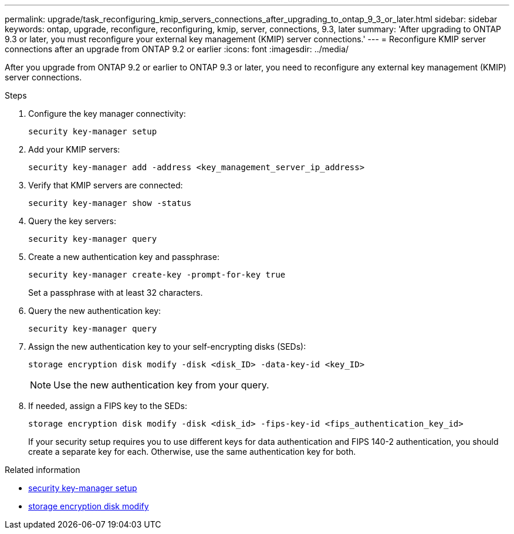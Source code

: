 ---
permalink: upgrade/task_reconfiguring_kmip_servers_connections_after_upgrading_to_ontap_9_3_or_later.html
sidebar: sidebar
keywords: ontap, upgrade, reconfigure, reconfiguring, kmip, server, connections, 9.3, later
summary: 'After upgrading to ONTAP 9.3 or later, you must reconfigure your external key management (KMIP) server connections.'
---
= Reconfigure KMIP server connections after an upgrade from ONTAP 9.2 or earlier
:icons: font
:imagesdir: ../media/

[.lead]
After you upgrade from ONTAP 9.2 or earlier to ONTAP 9.3 or later, you need to reconfigure any external key management (KMIP) server connections.

.Steps

. Configure the key manager connectivity:
+
[source,cli]
----
security key-manager setup
----

. Add your KMIP servers: 
+
[source,cli]
----
security key-manager add -address <key_management_server_ip_address>
----

. Verify that KMIP servers are connected: 
+
[source,cli]
----
security key-manager show -status
----

. Query the key servers: 
+
[source,cli]
----
security key-manager query
----

. Create a new authentication key and passphrase: 
+
[source,cli]
----
security key-manager create-key -prompt-for-key true
----
+
Set a passphrase with at least 32 characters.

. Query the new authentication key: 
+
[source,cli]
----
security key-manager query
----

. Assign the new authentication key to your self-encrypting disks (SEDs): 
+
[source,cli]
----
storage encryption disk modify -disk <disk_ID> -data-key-id <key_ID>
----
+
NOTE: Use the new authentication key from your query.

. If needed, assign a FIPS key to the SEDs: 
+
[source,cli]
----
storage encryption disk modify -disk <disk_id> -fips-key-id <fips_authentication_key_id>
----
+
If your security setup requires you to use different keys for data authentication and FIPS 140-2 authentication, you should create a separate key for each. Otherwise, use the same authentication key for both.

.Related information
* link:https://docs.netapp.com/us-en/ontap-cli-9161/security-key-manager-setup.html[security key-manager setup^]
* link:https://docs.netapp.com/us-en/ontap-cli/storage-encryption-disk-modify.html[storage encryption disk modify^]


// 2025 October 10-16, ONTAPDOC-3363 and GH-2716 and NADIAA
// 2025 Sep 03, ONTAPDOC-2960
// 2024-7-9 ontapdoc-2192
// 2023 Dec 12, Jira 1275
// 2023 Aug 30, ONTAPDOC 1257